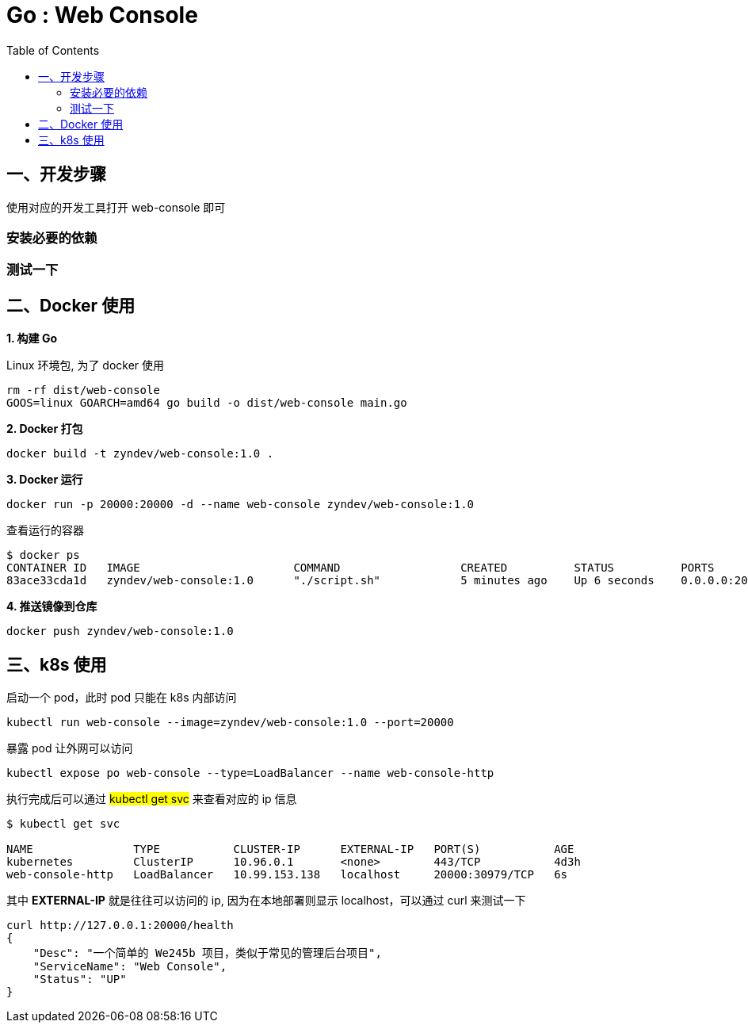 :toc:

= Go : Web Console

== 一、开发步骤

使用对应的开发工具打开 web-console 即可

=== 安装必要的依赖

=== 测试一下


== 二、Docker 使用

*1. 构建 Go*

.Linux 环境包, 为了 docker 使用
[source,bash]
----
rm -rf dist/web-console
GOOS=linux GOARCH=amd64 go build -o dist/web-console main.go
----

*2. Docker 打包*

[source,bash]
----
docker build -t zyndev/web-console:1.0 .
----

*3. Docker 运行*

[source,bash]
----
docker run -p 20000:20000 -d --name web-console zyndev/web-console:1.0
----

查看运行的容器

----
$ docker ps
CONTAINER ID   IMAGE                       COMMAND                  CREATED          STATUS          PORTS                      NAMES
83ace33cda1d   zyndev/web-console:1.0      "./script.sh"            5 minutes ago    Up 6 seconds    0.0.0.0:20000->20000/tcp   web-console
----

*4. 推送镜像到仓库*

[source,bash]
----
docker push zyndev/web-console:1.0
----

== 三、k8s 使用

.启动一个 pod，此时 pod 只能在 k8s 内部访问
[source,bash]
----
kubectl run web-console --image=zyndev/web-console:1.0 --port=20000
----

.暴露 pod 让外网可以访问
[source,bash]
----
kubectl expose po web-console --type=LoadBalancer --name web-console-http
----

.执行完成后可以通过 ##kubectl get svc## 来查看对应的 ip 信息
[source,bash]
----
$ kubectl get svc

NAME               TYPE           CLUSTER-IP      EXTERNAL-IP   PORT(S)           AGE
kubernetes         ClusterIP      10.96.0.1       <none>        443/TCP           4d3h
web-console-http   LoadBalancer   10.99.153.138   localhost     20000:30979/TCP   6s

----

其中 *EXTERNAL-IP* 就是往往可以访问的 ip, 因为在本地部署则显示 localhost，可以通过 curl 来测试一下

    curl http://127.0.0.1:20000/health
    {
        "Desc": "一个简单的 We245b 项目，类似于常见的管理后台项目",
        "ServiceName": "Web Console",
        "Status": "UP"
    }

